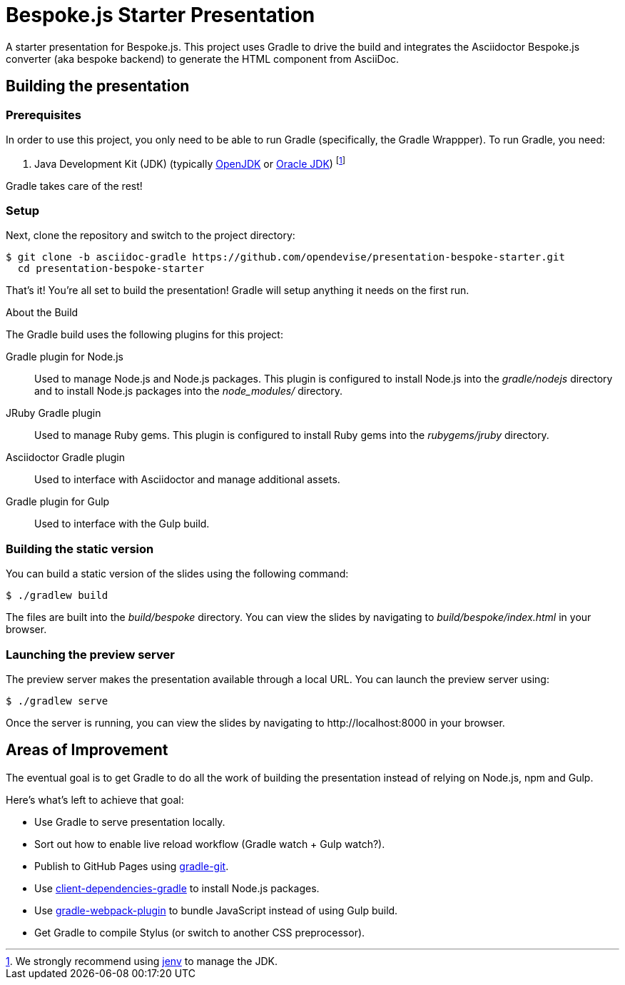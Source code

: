 = Bespoke.js Starter Presentation
:experimental:

A starter presentation for Bespoke.js.
This project uses Gradle to drive the build and integrates the Asciidoctor Bespoke.js converter (aka bespoke backend) to generate the HTML component from AsciiDoc.

== Building the presentation

=== Prerequisites

In order to use this project, you only need to be able to run Gradle (specifically, the Gradle Wrappper).
To run Gradle, you need:

. Java Development Kit (JDK) (typically http://openjdk.java.net/install[OpenJDK] or http://www.oracle.com/technetwork/java/javase/downloads/index.html[Oracle JDK]) footnote:[We strongly recommend using http://www.jenv.be[jenv] to manage the JDK.]

Gradle takes care of the rest!

=== Setup

Next, clone the repository and switch to the project directory:

 $ git clone -b asciidoc-gradle https://github.com/opendevise/presentation-bespoke-starter.git
   cd presentation-bespoke-starter

That's it!
You're all set to build the presentation!
Gradle will setup anything it needs on the first run.

.About the Build
ifdef::env-github[.+++<h4>About the Build</h4>+++]
****
The Gradle build uses the following plugins for this project:

Gradle plugin for Node.js::
Used to manage Node.js and Node.js packages.
This plugin is configured to install Node.js into the [.path]_gradle/nodejs_ directory and to install Node.js packages into the [.path]_node_modules/_ directory.

JRuby Gradle plugin::
Used to manage Ruby gems.
This plugin is configured to install Ruby gems into the [.path]_rubygems/jruby_ directory.

Asciidoctor Gradle plugin::
Used to interface with Asciidoctor and manage additional assets.

Gradle plugin for Gulp::
Used to interface with the Gulp build.
****

=== Building the static version

You can build a static version of the slides using the following command:

 $ ./gradlew build

The files are built into the _build/bespoke_ directory.
You can view the slides by navigating to _build/bespoke/index.html_ in your browser.

=== Launching the preview server

The preview server makes the presentation available through a local URL.
You can launch the preview server using:

 $ ./gradlew serve

Once the server is running, you can view the slides by navigating to \http://localhost:8000 in your browser.

== Areas of Improvement

The eventual goal is to get Gradle to do all the work of building the presentation instead of relying on Node.js, npm and Gulp.

Here's what's left to achieve that goal:

* Use Gradle to serve presentation locally.
* Sort out how to enable live reload workflow (Gradle watch + Gulp watch?).
* Publish to GitHub Pages using https://github.com/ajoberstar/gradle-git[gradle-git].
* Use https://github.com/craigburke/client-dependencies-gradle[client-dependencies-gradle] to install Node.js packages.
* Use https://github.com/nebula-plugins/gradle-webpack-plugin[gradle-webpack-plugin] to bundle JavaScript instead of using Gulp build.
* Get Gradle to compile Stylus (or switch to another CSS preprocessor).
